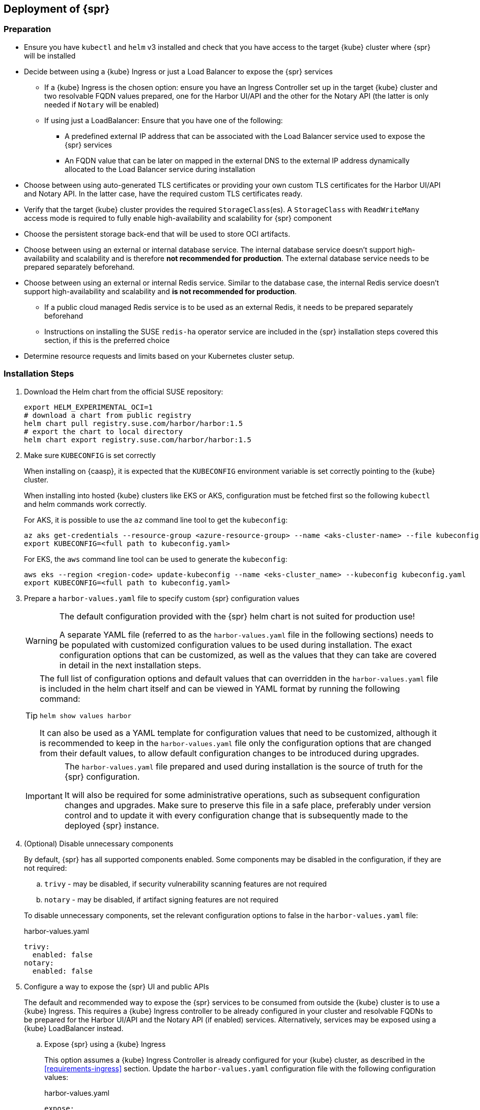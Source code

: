 == Deployment of {spr}

=== Preparation

* Ensure you have `kubectl` and `helm` v3 installed and check that you have access to the target {kube} cluster where {spr} will be installed
* Decide between using a {kube} Ingress or just a Load Balancer to expose the {spr} services
** If a {kube} Ingress is the chosen option: ensure you have an Ingress Controller set up in the target {kube} cluster and two resolvable FQDN values prepared, one for the Harbor UI/API and the other for the Notary API (the latter is only needed if `Notary` will be enabled)
** If using just a LoadBalancer: Ensure that you have one of the following:
*** A predefined external IP address that can be associated with the Load Balancer service used to expose the {spr} services
*** An FQDN value that can be later on mapped in the external DNS to the external IP address dynamically allocated to the Load Balancer service during installation
* Choose between using auto-generated TLS certificates or providing your own custom TLS certificates for the Harbor UI/API and Notary API. In the latter case, have the required custom TLS certificates ready.
* Verify that the target {kube} cluster provides the required `StorageClass`(es). A `StorageClass` with `ReadWriteMany` access mode is required to fully enable high-availability and scalability for {spr} component
* Choose the persistent storage back-end that will be used to store OCI artifacts.
* Choose between using an external or internal database service. The internal database service doesn't support high-availability and scalability and is therefore *not recommended for production*.
The external database service needs to be prepared separately beforehand.
* Choose between using an external or internal Redis service. Similar to the database case, the internal Redis service doesn't support high-availability and scalability and *is not recommended for production*.
** If a public cloud managed Redis service is to be used as an external Redis, it needs to be prepared separately beforehand
** Instructions on installing the SUSE `redis-ha` operator service are included in the {spr} installation steps covered this section, if this is the preferred choice
* Determine resource requests and limits based on your Kubernetes cluster setup.

=== Installation Steps

. Download the Helm chart from the official SUSE repository:
+
[source,bash]
----
export HELM_EXPERIMENTAL_OCI=1
# download a chart from public registry
helm chart pull registry.suse.com/harbor/harbor:1.5
# export the chart to local directory
helm chart export registry.suse.com/harbor/harbor:1.5
----

. Make sure `KUBECONFIG` is set correctly
+
When installing on {caasp}, it is expected that the `KUBECONFIG` environment variable is set correctly pointing to the {kube} cluster.
+
When installing into hosted {kube} clusters like EKS or AKS, configuration must be fetched first so the following `kubectl` and helm commands work correctly.
+
For AKS, it is possible to use the `az` command line tool to get the `kubeconfig`:
+
[source,bash]
----
az aks get-credentials --resource-group <azure-resource-group> --name <aks-cluster-name> --file kubeconfig.yaml
export KUBECONFIG=<full path to kubeconfig.yaml>
----
+
For EKS, the `aws` command line tool can be used to generate the `kubeconfig`:
+
[source,bash]
----
aws eks --region <region-code> update-kubeconfig --name <eks-cluster_name> --kubeconfig kubeconfig.yaml
export KUBECONFIG=<full path to kubeconfig.yaml>
----

. Prepare a `harbor-values.yaml` file to specify custom {spr} configuration values
+
[WARNING]
====
The default configuration provided with the {spr} helm chart is not suited for production use!

A separate YAML file (referred to as the `harbor-values.yaml` file in the following sections) needs to be populated with customized configuration values to be used during installation.
The exact configuration options that can be customized, as well as the values that they can take are covered in detail in the next installation steps.
====
+
[TIP]
====
The full list of configuration options and default values that can overridden in the `harbor-values.yaml` file is included in the helm chart itself and can be viewed in YAML format by running the following command:

[source,bash]
----
helm show values harbor
----

It can also be used as a YAML template for configuration values that need to be customized, although it is recommended to keep in the `harbor-values.yaml` file only the configuration options that are changed from their default values, to allow default configuration changes to be introduced during upgrades.
====
+
[IMPORTANT]
====
The `harbor-values.yaml` file prepared and used during installation is the source of truth for the {spr} configuration.

It will also be required for some administrative operations, such as subsequent configuration changes and upgrades.
Make sure to preserve this file in a safe place, preferably under version control and to update it with every configuration change that is subsequently made to the deployed {spr} instance.
====

. (Optional) Disable unnecessary components
+
By default, {spr} has all supported components enabled. Some components may be disabled in the configuration, if they are not required:
+
--
[loweralpha]
. `trivy` - may be disabled, if security vulnerability scanning features are not required
. `notary` - may be disabled, if artifact signing features are not required
--
+
To disable unnecessary components, set the relevant configuration options to false in the `harbor-values.yaml` file:
+
.harbor-values.yaml
[source,yaml]
----
trivy:
  enabled: false
notary:
  enabled: false
----

. Configure a way to expose the {spr} UI and public APIs
+
The default and recommended way to expose the {spr} services to be consumed from outside the {kube} cluster is to use a {kube} Ingress.
This requires a {kube} Ingress controller to be already configured in your cluster and resolvable FQDNs to be prepared for the Harbor UI/API and the Notary API (if enabled) services.
Alternatively, services may be exposed using a {kube} LoadBalancer instead.
+
--
[loweralpha]
. Expose {spr} using a {kube} Ingress
+
This option assumes a {kube} Ingress Controller is already configured for your {kube} cluster, as described in the <<requirements-ingress>> section.
Update the `harbor-values.yaml` configuration file with the following configuration values:
+
.harbor-values.yaml
[source,yaml]
----
expose:
  # Set the way how to expose the service. Default value is "ingress".
  ingress:
    hosts:
      core: "<core_fqdn>"
      notary: "<notary_fqdn>"

# The external URL for Harbor core service. It is used to
# 1) populate the docker/helm commands showed on portal
# 2) populate the token service URL returned to docker/Notary client
#
# Format: protocol://domain[:port]. Usually:
# 1) if "expose.type" is "ingress", the "domain" should be
# the value of "expose.ingress.hosts.core"
#
# If Harbor is deployed behind the proxy, set it as the URL of proxy
externalURL: "https://<core_fqdn>"
----
+
Replace `<core_fqdn>` and `<notary_fqdn>` values with the resolvable FQDN values that were prepared as detailed in the <<requirements>> section.
If the Notary service was not enabled in the configuration, the `<notary_fqdn>` entry may be omitted.
The `harbor-values.yaml` configuration would look like this, if, for example, a public service like link:nip.io[nip.io] was used to provide FQDNs:
+
.harbor-values.yaml
[source,yaml]
----
expose:
  ingress:
    hosts:
      core: harbor.10.86.0.237.nip.io
      notary: notary.10.86.0.237.nip.io
externalURL: "https://harbor.10.86.0.237.nip.io"
----
+
Depending on which {kube} Ingress Controller is used, additional annotations may need to be added to the {spr} Ingress configuration:
+
.harbor-values.yaml
[source,yaml]
----
expose:
  ingress:
	...
    annotations:
      # To be used for the nginx ingress on AKS:
      kubernetes.io/ingress.class: nginx
      # To be used for the ALB ingress on EKS:
      kubernetes.io/ingress.class: alb
----

.  Expose {spr} using a {kube} LoadBalancer
+
Update the `harbor-values.yaml` configuration file with the following configuration values:
+
.harbor-values.yaml
[source,yaml]
----
expose:
  type: loadBalancer
  loadBalancer:
    # Set the IP if the LoadBalancer supports assigning IP
    IP: ""

# The external URL for Harbor core service. It is used to
# 1) populate the docker/helm commands showed on portal
# 2) populate the token service URL returned to docker/Notary client
#
# Format: protocol://domain[:port]. Usually:
# 1) if "expose.type" is "ingress", the "domain" should be
# the value of "expose.ingress.hosts.core"
#
# If Harbor is deployed behind the proxy, set it as the URL of proxy
externalURL: "https://<harbor_fqdn_or_ip_addr>"
----
+
The `<harbor_fqdn_or_ip_addr>` value needs to be set to an FQDN value that can be resolved to the external IP address allocated to the Harbor Load Balancer service.
Alternatively, if the LoadBalancer solution used for the underlying {kube} distribution supports assigning an IP address beforehand, both the `expose.loadBalancer.IP` configuration option and the `<harbor_fqdn>` value may be set to a predefined external IP address value.
--

. Configure external TLS and certificates
// TODO - Missing renewal methods (manual, automatic with cert-manager)
+
TLS certificates are required to secure access to the {spr} services that are exposed for external consumption - the Harbor UI/API and the Notary API (if Notary is enabled).
These certificates may either be generated automatically during installation (default), or provided as {kube} secrets, or configured beforehand as the default TLS certificate for the {kube} Ingress Controller used to expose the services, as explained in the <<requirements-tls,TLS Certificates requirements>> section.
+
--
[loweralpha]
. Auto-generated certificates
+
This is the default helm chart setting. If an Ingress was used to expose the {spr} services, the FQDN values configured for the ingress will be used to generate the TLS certificates automatically.
If using a LoadBalancer to expose the services instead of Ingress, please also set the `commonName` option to the pre-allocated external IP address or the FQDN value that will be resolved to it:
+
.harbor-values.yaml
[source,yaml]
----
expose:
..
  tls:
    enabled: true
    # The source of the tls certificate. Set it as "auto", "secret"
    # or "none" and fill the information in the corresponding section
    # 1) auto: generate the tls certificate automatically
    # 2) secret: read the tls certificate from the specified secret.
    # The tls certificate can be generated manually or by cert manager
    # 3) none: configure no tls certificate for the ingress. If the default
    # tls certificate is configured in the ingress controller, choose this option
    certSource: auto
    auto:
      # The common name used to generate the certificate, it's necessary
      # when the type isn't "ingress"
      commonName: "<harbor_fqdn_or_ip_addr>"
----

. Custom certificates
+
One or two custom certificates are required for exposed {spr} services: one for the Harbor UI/API and another one for the Notary API (required only if Notary is enabled). The certificates need to reflect the FQDN values or external IP address values used at the previous step to configure the Kubernete Ingress or LoadBalancer service exposure settings. The helm chart also supports using a single certificate instead of two, as long as the CN or SAN certificate field values match both FQDNs. The certificates need to be supplied in the form of {kube} secrets:
+
[source,bash]
----
kubectl create secret tls -n registry <harbor-tls-secret> --key ${HARBOR_CERT_KEY_FILE} --cert ${HARBOR_CERT_FILE}
kubectl create secret tls -n registry <notary-tls-secret> --key ${NOTARY_CERT_KEY_FILE} --cert ${NOTARY_CERT_FILE}
----
+
In case the certificate has intermediate CAs, you can bundle them into the CERT_FILE prior creating the secret, e.g.:
+
[source,bash]
----
cat $CERT_FILE $bundle_ca_file > bundled_cert_file
kubectl create secret tls -n registry <tls-secret> --key ${KEY_FILE} --cert bundled_cert_file
----
+
.harbor-values.yaml
[source,yaml]
----
expose:
..
  tls:
    enabled: true
    # The source of the tls certificate. Set it as "auto", "secret"
    # or "none" and fill the information in the corresponding section
    # 1) auto: generate the tls certificate automatically
    # 2) secret: read the tls certificate from the specified secret.
    # The tls certificate can be generated manually or by cert manager
    # 3) none: configure no tls certificate for the ingress. If the default
    # tls certificate is configured in the ingress controller, choose this option
    certSource: secret
    secret:
      # The name of secret which contains keys named:
      # "tls.crt" - the certificate
      # "tls.key" - the private key
      secretName: "<harbor-tls-secret>"
      # The name of secret which contains keys named:
      # "tls.crt" - the certificate
      # "tls.key" - the private key
      # Only needed when the "expose.type" is "ingress".
      notarySecretName: "<notary-tls-secret>"
----

. Default Ingress certificate
+
If a default TLS certificate has been set up for the {kube} Ingress Controller earlier, as covered in the TLS Certificates section, certificates don't need to be explicitly supplied during the {spr} installation. It's sufficient to set the `tls.certSource` option to `none`:
+
.harbor-values.yaml
[source,yaml]
----
expose:
..
  tls:
    enabled: true
    # The source of the tls certificate. Set it as "auto", "secret"
    # or "none" and fill the information in the corresponding section
    # 1) auto: generate the tls certificate automatically
    # 2) secret: read the tls certificate from the specified secret.
    # The tls certificate can be generated manually or by cert manager
    # 3) none: configure no tls certificate for the ingress. If the default
    # tls certificate is configured in the ingress controller, choose this option
    certSource: none
----
--

. Configure internal TLS
+
In addition to securing external connections to exposed services, {spr} also supports using TLS to secure internal communication between its components.
TLS certificates will be generated automatically for this purpose. Enabling internal TLS is optional, but highly recommended:
+
.harbor-values.yaml
[source,yaml]
----
internalTLS:
  enabled: true
----
+
[IMPORTANT]
====
Internal TLS support does not yet cover the internal database and Redis services.
====

. Configure Persistent Storage
.. Configure Persistent Volumes
+
By default, persistent volumes are enabled for all stateful components of {spr}.
However, a default `StorageClass` must be configured in the {kube} cluster to be able to provision volumes dynamically.
Alternatively, explicit `StorageClass` values may be configured for each component.
+
For each component that uses persistent storage, the following settings can be configured:
+
--
[lowerroman]
... `storageClass`: Specify the "storageClass" used to provision the volume, if empty the default `StorageClass` will be used (default: `empty`).
... `accessMode`: Volumes can be mounted on a container in any way supported by the storage provider. Valid values are:
[arabic]
.... `ReadWriteOnce`: the volume can be mounted as read-write by a single container
.... `ReadWriteMany`: the volume can be mounted as read-write by many containers (required for jobservice when configured in high-availability mode and for registry when configured in high-availability mode and using persistent volume to store OCI artifacts)
(default: `ReadWriteOnce`)
... size: the size of the volume to be provisioned (e.g. 5Gi for 5 gigabytes). Default values varies by component:
+
[arabic]
.... registry: 5Gi
.... jobservice: 1Gi
.... databasae: 1Gi
.... redis: 1Gi
.... trivy: 5Gi

+
[WARNING]
====
The default volume sizes provided by {spr} are *not recommended for production*.

It is recommended to carefully plan and set the volumes size according to the expected usage.
Expanding in-use persistent volumes claims is supported only by some storage providers and in some cases it requires restarting the pods which will impact the service availability.
====

For configuring persistent storage update `harbor-values.yaml` configuration file with the following configuration and set their values accordingly:

.harbor-values.yaml
[source,yaml]
----
persistence:
  persistentVolumeClaim:
    registry:
      storageClass: ""
      accessMode:
      size:
    jobservice:
      storageClass: ""
      accessMode:
      size:
    database:
      storageClass: ""
      accessMode:
      size:
    redis:
      storageClass: ""
      accessMode:
      size:
    trivy:
      storageClass: ""
      accessMode:
      size:
----

.Using external services
[NOTE]
====
The above settings will be ignored and may be omitted for components configured to use an external service (`database`, `redis`), as well as for the registry component when external storage is configured for OCI artifacts.
====

[WARNING]
====
In the absence of a {kube} StorageClass with ReadWriteMany access mode capabilities, the `updateStrategy.type` option must set to `Recreate` in the `harbor-values.yaml` file, otherwise running `helm upgrade` to apply subsequent configuration changes or to perform upgrades will result in failure:

[source,yaml]
----
# The update strategy for deployments with persistent volumes(jobservice, registry
# and chartmuseum): "RollingUpdate" or "Recreate"
# Set it as "Recreate" when "RWM" for volumes isn't supported
updateStrategy:
  type: Recreate
----
====
--

.. Configure External Storage for OCI Artifacts
+
The default option for storing OCI artifacts, such as container images and helm charts, is using a persistent volume provided by the default `storageClass` of your {kube} cluster (as described on the previous section).
However, it is possible to configure {spr} to use an external storage solution such as Amazon S3 or Azure Blob Storage to store those artifacts.
+
For example, for Azure Blob Storage, an Azure Storage Account and Azure Storage Container needs to be pre-configured.
Using the `az` command line client, the following commands can be executed to create and fetch necessary resources:
+
[source,bash]
----
az storage account create --resource-group <azure-resource-group> --name <azure-storage-account-name>
az storage account keys list --resource-group <azure-resource-group> --account-name <azure-storage-account-name> -o tsv | head -n 1 | cut -f 3
az storage container create --account-name <azure-storage-account-name> --name <azure-storage-container-name> --auth-mode key
----
+
Then, the "imageChartStorage" section needs to be configured in the `harbor-values.yaml` file as follows:
+
.harbor-values.yaml
[source,yaml]
----
persistence:
...
  imageChartStorage:
    type: azure
    azure:
      accountname: <azure-storage-account-name>
      accountkey: <azure-storage-account-key>
      container: <azure-storage-container-name>
----
+
For Amazon S3, the process is similar. The `imageChartStorage` section in the `harbor-values.yaml` file will look like this:
+
.harbor-values.yaml
[source,yaml]
----
persistence:
...
  imageChartStorage:
    type: s3
      region: <aws-region>
      bucket: <aws-s3-bucket-name>
      accesskey: <aws-account-access-key>
      secretkey: <aws-account-secret-key>
----

. (Optional) Configure high-availability parameters
+
By default, {spr} uses a replica count (i.e. number of redundant pods providing the same service) value of 1 for all its components.
To have a highly-available deployment, configure a `ReplicaCount` value of at least 2 for enabled services in the `harbor-values.yaml` file:
+
.harbor-values.yaml
[source,yaml]
----
portal:
  replicas: 3
core:
  replicas: 3
# Only enabled when using a LoadBalancer instead of Ingress to expose services
nginx:
  replicas: 3
jobservice:
  replicas: 3
registry:
  replicas: 3
trivy:
  replicas: 3
notary:
  server:
    replicas: 3
  signer:
    replicas: 3
----
+
[WARNING]
====
A {kube} `StorageClass` with `ReadWriteMany` access mode is required to enable high-availability for some {spr} components:

* The `jobservice` component
* The registry component, when a {kube} persistent volume is used as the storage back-end for OCI artifacts

If a `StorageClass` with `ReadWriteMany` access is not available for your {kube} cluster, setting the replica count to a value higher than 1 for these components will result in installation failure.
Furthermore, using `helm upgrade` to apply subsequent configuration changes or to perform upgrades will also result in failures without a `ReadWriteMany` access mode `StorageClass`.
To prevent that, ensure the `updateStrategy.type` option is set to `Recreate` in the `harbor-values.yaml` file:

.harbor-values.yaml
[source,yaml]
----
# The update strategy for deployments with persistent volumes(jobservice, registry
# and chartmuseum): "RollingUpdate" or "Recreate"
# Set it as "Recreate" when "RWM" for volumes isn't supported
updateStrategy:
  type: Recreate
----
====

. [[install-external-database]] (Optional) External Database Setup
+
An external database is recommended to deploy {spr} in a fully highly-available and scalable setup.
This section assumes a managed PostgreSQL database instance has already been setup, either in Azure or AWS, as covered in the <<requirements-external-postgres>>.
+
[loweralpha]
.. Connect to an Azure PostgreSQL database
+
Add the following section to the `harbor-values.yaml` file and fill it with information reflecting the Azure PostgreSQL database instance previously configured as an external database:
+
.harbor-values.yaml
[source,yaml]
----
database:
  type: external
  external:
    host: <database-fully-qualified-hostname>
    port: "5432"
    username: <admin-user>@<database-hostname>
    password: <admin-password>
    # "disable" - No SSL
    # "require" - Always SSL (skip verification)
    # "verify-ca" - Always SSL (verify that the certificate presented by the
    # server was signed by a trusted CA)
    # "verify-full" - Always SSL (verify that the certification presented by the
    # server was signed by a trusted CA and the server host name matches the one
    # in the certificate)
    sslmode: "verify-full"
----

.. Connect to an AWS PostgreSQL database
// TODO - AI (Dirk Mueller) needs to be reviewed
+
Add the following section to the `harbor-values.yaml` file and fill it with information reflecting the AWS PostgreSQL database instance previously configured as an external database:
+
.harbor-values.yaml
[source,yaml]
----
database:
  type: external
  external:
    host: <database-fully-qualified-hostname>
    port: "5432"
    username: <admin-user>@<database-hostname>
    password: <admin-password>
    # "disable" - No SSL
    # "require" - Always SSL (skip verification)
    # "verify-ca" - Always SSL (verify that the certificate presented by the
    # server was signed by a trusted CA)
    # "verify-full" - Always SSL (verify that the certification presented by the
    # server was signed by a trusted CA and the server host name matches the one
    # in the certificate)
    sslmode: "verify-full"
----

. [[install-redis-operator]] (Optional) Install Redis Operator
+
As mentioned above, Redis Operator provides High Availability to the Redis component of {spr}. It can be installed into the same {kube} cluster as {spr}. The installation of Redis operator is also done via a Helm chart, and must happen before the installation of {spr}.
+
// Preliminary instructions!
+
[loweralpha]
... Install Redis operator using the Helm chart:
+
[source,bash]
----
export HELM_EXPERIMENTAL_OCI=1
helm chart pull registry.suse.com/harbor/redis-operator:3.1
helm chart export registry.suse.com/harbor/redis-operator:3.1
helm -n registry install harbor-redis ./redisoperator
----

... Create a secret:
+
Save the password for Redis to a file and create a {kube} secret with this new password.
+
[IMPORTANT]
====
The file containing the password must be literally be called `password`.
====
+
[source,bash]
----
echo -n "securepassword" > password
kubectl -n registry create secret generic redis-auth --from-file=password
rm password
----

... Install `RedisFailover` object:
+
The Redis HA configuration needs to be specified as a `RedisFailover` {kube} CRD object.
The following is an example configuration:
+
[source,yaml]
----
apiVersion: databases.spotahome.com/v1
kind: RedisFailover
metadata:
  name: harbor-redis
spec:
  sentinel:
    replicas: 3
    image: registry.suse.com/harbor/harbor-redis:2.1.1
    customConfig:
      - "dir /data"
    securityContext:
      runAsUser: 999
      runAsGroup: 999
      fsGroup: 999
    resources:
      requests:
        cpu: 100m
      limits:
        memory: 100Mi
  redis:
    replicas: 3
    image: registry.suse.com/harbor/harbor-redis:2.1.1
    customConfig:
      - "dir /data"
    securityContext:
      runAsUser: 999
      runAsGroup: 999
      fsGroup: 999
    resources:
      requests:
        cpu: 100m
        memory: 100Mi
      limits:
        cpu: 400m
        memory: 500Mi
    storage:
      keepAfterDeletion: true
      persistentVolumeClaim:
        metadata:
          name: harbor-redis-data
        spec:
          accessModes:
            - ReadWriteOnce
          resources:
            requests:
              storage: 10Gi
  auth:
    secretPath: redis-auth
----
+
At a minimum, the configuration options below should be customized as desired.
For more configuration options, the link:https://github.com/spotahome/redis-operator#usage[Redis Operator Documentation] may be used.
+
--
[lowerroman]
. Number of replicas for sentinel and Redis. Use a number higher than 2 for a highly-available installation
. The storage size for the `persistentVolumeClaim`
--
+
The `RedisFailover` configuration can be deployed using `kubectl`.
For example, assuming `redis.yaml` is the file containing the `RedisFailover` object properties, the command would be:
+
[source,bash]
----
kubectl create -n registry -f redis.yaml
----
... Wait until all the objects are prepared, specifically `rfs-harbor-redis`, the Sentinel deployment:
+
[source,bash]
----
> kubectl get deployments -l app.kubernetes.io/component=sentinel -n registry
NAME                READY   UP-TO-DATE   AVAILABLE   AGE
rfs-harbor-redis    3/3     3            3           7m57s
----

... Configure {spr} to be connected to the external Redis
+
Extend the `harbor-values.yaml` file with the configuration specified below.
+
.harbor-values.yaml
[source,yaml]
----
redis:
  type: external
  external:
    addr: rfs-harbor-redis:26379
    sentinelMasterSet: mymaster
    password: securepassword // <1>
----
<1> Replace the value for password key with the password prepared in <<install-redis-operator>>.

. [[install-external-redis]] (Optional) External Redis Setup
+
An external Redis is recommended to deploy {spr} in a fully highly-available and scalable setup.
When deployed in AKS or EKS, as an alternative to using the Redis Operator, {spr} may instead be connected to a managed Redis instance running in public cloud.
This section assumes a managed Redis instance has already been setup, either in Azure or AWS, as covered in the External Redis requirements section.

.. Connect to an Azure Cache for Redis instance
+
Add the following section to the `harbor-values.yaml` file and fill it with information reflecting the Azure Cache for Redis instance previously prepared.
As mentioned above in the <<requirements-redis-azure>>, the address will have the form of `<azure-redis-cache>.redis.cache.windows.net`.
+
.harbor-values.yaml
[source,yaml]
----
redis:
  type: external
  external:
    addr: "192.168.0.2:6379"
    password: access-key // <1>
----
<1> Replace `access-key` with the access key retrieved after creating the Azure Cache for Redis instance.
// TODO AI (Dirk Mueller) needs to be reviewed
.. Connect to an Amazon ElastiCache Redis service
+
Add the following section to the `harbor-values.yaml` file and fill it with information reflecting the Amazon ElastiCache Redis instance previously prepared:
+
.harbor-values.yaml
[source,yaml]
----
redis:
  type: external
  external:
    addr: "192.168.0.2:6379"
    password: securepassword // <1>
----
<1> Replace `securepassword` with the password you configured in AWS ElastiCache.
// .. Connect to an Amazon ElastiCache Redis service
// TODO - AI jsuchome - Add AWS method for Redis

. [[install-resource-limits]] (Optional) Setup Resource Requests and Limits
+
It is a good practice to specify resource requests and limit values.
For each Harbor component it is possible to specify minimal resource value, i.e. the amount of CPU units and memory it should get, as well as a limit value so that Kubernetes knows the resources given to a component cannot exceed the such limit.
These per-component values are used for all containers that are created for given Harbor component.
+
For example, add the following section to the `harbor-values.yaml` to specify that the containers from the core component should get at least 0.1 cpu and 256MiB of RAM and not more than 1 CPU and 1GIB of memory:
+
.harbor-values.yaml
[source,yaml]
----
core:
  resources:
    requests:
      memory: 256Mi
      cpu: 100m
    limits:
      cpu: 1
      memory: 1Gi
----
+
Read more about Resource management in the link:https://kubernetes.io/docs/concepts/configuration/manage-resources-containers/[upstream documentation].

. [[install-passwords]] Set up the passwords for deployment
+
By default, all passwords are automatically generated when installing {spr} with the Helm chart. They can be retrieved post-installation from the created {kube} secrets objects. For example, to retrieve the Harbor adminstrator password necessary to log in into the Harbor Portal UI as admin user, run this command after the deployment is finished:
+
[source,bash]
----
kubectl get secret suse-registry-harbor-core -n registry -o jsonpath="{.data.HARBOR_ADMIN_PASSWORD}" | base64 --decode
----
+
To set a custom administrator password before the installation, modify your `harbor-values.yaml` file like this:
+
.harbor-config-values.yaml
[source,yaml]
----
harborAdminPassword: <password-for-admin-user>
----
+
Similarly, custom passwords may be set before the installation for the database and Redis services, if configured as internal services:
+
.harbor-config-values.yaml
[source,yaml]
----
database:
  ...
  internal:
    password: <password-for-redis>

redis:
  ...
  internal:
    password: <password-for-redis>
----

. Finally, deploy helm to install {spr}
+
To install {spr} as a suse-registry release into the registry namespace with the custom configuration prepared in the `harbor-values.yaml` file in the previous steps, run the following command:
+
[source,bash]
----
helm -n registry install suse-registry ./harbor -f harbor-values.yaml
----
+
Once the installation is complete, Helm will provide the information about the location of the newly installed registry, e.g.:
+
[source,bash]
----
NAME: suse-registry
LAST DEPLOYED: Fri Jul 24 10:34:53 2020
NAMESPACE: registry
STATUS: deployed
REVISION: 1
NOTES:
Please wait for several minutes for Harbor deployment to complete.
Then you should be able to visit the Harbor portal at https://core.harbor.domain // <1>
----
<1> You will see your `<core_fqdn>` instead of `https://core.harbor.domain`.

. Check the installation
+
You can check the status of created artifacts and see if everything is running correctly:
+
[source,bash]
----
> kubectl -n registry get deployments
NAME                              READY   UP-TO-DATE   AVAILABLE   AGE
suse-registry-harbor-core         1/1     1            1           17h
suse-registry-harbor-jobservice   1/1     1            1           17h
suse-registry-harbor-portal       1/1     1            1           17h
suse-registry-harbor-registry     1/1     1            1           17h
----
+
[source,bash]
----
> kubectl -n registry get pods
NAME                                                  READY   STATUS    RESTARTS   AGE
suse-registry-harbor-core-c787885b6-2l7lz             1/1     Running   1          105m
suse-registry-harbor-database-0                       1/1     Running   0          105m
suse-registry-harbor-jobservice-698fb5bb44-88mc5      1/1     Running   1          105m
suse-registry-harbor-nginx-b4f7748c5-8v2rp            1/1     Running   0          105m
suse-registry-harbor-portal-bff5898cc-tt9ss           1/1     Running   0          105m
suse-registry-harbor-redis-0                          1/1     Running   0          105m
suse-registry-harbor-registry-7f65b6f87b-sqhzt        2/2     Running   0          105m
suse-registry-harbor-trivy-0                          1/1     Running   0          105m
----

After the installation is complete, please proceed with <<administration>> and configure an authentication method.
